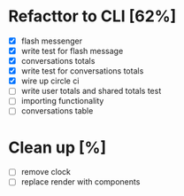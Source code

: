* Refacttor to CLI [62%]
  - [X] flash messenger
  - [X] write test for flash message
  - [X] conversations totals
  - [X] write test for conversations totals
  - [X] wire up circle ci
  - [ ] write user totals and shared totals test
  - [ ] importing functionality
  - [ ] conversations table

* Clean up [%]
  - [ ] remove clock
  - [ ] replace render with components
